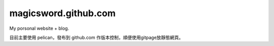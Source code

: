 magicsword.github.com
=====================

My porsonal website + blog.

目前主要使用 pelican，發布到 github.com 作版本控制，順便使用gitpage放靜態網頁。
